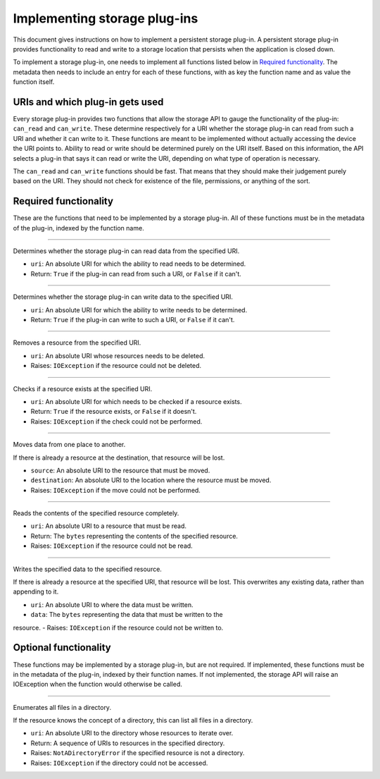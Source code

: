 .. This documentation is distributed under the Creative Commons license (CC0) version 1.0. A copy of this license should have been distributed with this documentation.
.. The license can also be read online: <https://creativecommons.org/publicdomain/zero/1.0/>. If this online license differs from the license provided with this documentation, the license provided with this documentation should be applied.

=============================
Implementing storage plug-ins
=============================
This document gives instructions on how to implement a persistent storage plug-in. A persistent storage plug-in provides functionality to read and write to a storage location that persists when the application is closed down.

To implement a storage plug-in, one needs to implement all functions listed below in `Required functionality`_. The metadata then needs to include an entry for each of these functions, with as key the function name and as value the function itself.

--------------------------------
URIs and which plug-in gets used
--------------------------------
Every storage plug-in provides two functions that allow the storage API to gauge the functionality of the plug-in: ``can_read`` and ``can_write``. These determine respectively for a URI whether the storage plug-in can read from such a URI and whether it can write to it. These functions are meant to be implemented without actually accessing the device the URI points to. Ability to read or write should be determined purely on the URI itself. Based on this information, the API selects a plug-in that says it can read or write the URI, depending on what type of operation is necessary.

The ``can_read`` and ``can_write`` functions should be fast. That means that they should make their judgement purely based on the URI. They should not check for existence of the file, permissions, or anything of the sort.

----------------------
Required functionality
----------------------
These are the functions that need to be implemented by a storage plug-in. All of these functions must be in the metadata of the plug-in, indexed by the function name.

----

	.. function:: can_read(uri)

Determines whether the storage plug-in can read data from the specified URI.

- ``uri``: An absolute URI for which the ability to read needs to be determined.
- Return: ``True`` if the plug-in can read from such a URI, or ``False`` if it can't.

----

	.. function:: can_write(uri)

Determines whether the storage plug-in can write data to the specified URI.

- ``uri``: An absolute URI for which the ability to write needs to be determined.
- Return: ``True`` if the plug-in can write to such a URI, or ``False`` if it can't.

----

	.. function:: delete(uri)

Removes a resource from the specified URI.

- ``uri``: An absolute URI whose resources needs to be deleted.
- Raises: ``IOException`` if the resource could not be deleted.

----

	.. function:: exists(uri)

Checks if a resource exists at the specified URI.

- ``uri``: An absolute URI for which needs to be checked if a resource exists.
- Return: ``True`` if the resource exists, or ``False`` if it doesn't.
- Raises: ``IOException`` if the check could not be performed.

----

	.. function:: move(source, destination)

Moves data from one place to another.

If there is already a resource at the destination, that resource will be lost.

- ``source``: An absolute URI to the resource that must be moved.
- ``destination``: An absolute URI to the location where the resource must be moved.
- Raises: ``IOException`` if the move could not be performed.

----

	.. function:: read(uri)

Reads the contents of the specified resource completely.

- ``uri``: An absolute URI to a resource that must be read.
- Return: The ``bytes`` representing the contents of the specified resource.
- Raises: ``IOException`` if the resource could not be read.

----

	.. function:: write(uri, data)

Writes the specified data to the specified resource.

If there is already a resource at the specified URI, that resource will be lost.
This overwrites any existing data, rather than appending to it.

- ``uri``: An absolute URI to where the data must be written.
- ``data``: The ``bytes`` representing the data that must be written to the
resource.
- Raises: ``IOException`` if the resource could not be written to.

----------------------
Optional functionality
----------------------
These functions may be implemented by a storage plug-in, but are not required. If implemented, these functions must be in the metadata of the plug-in, indexed by their function names. If not implemented, the storage API will raise an IOException when the function would otherwise be called.

----

	.. function:: iterate_directory(uri)

Enumerates all files in a directory.

If the resource knows the concept of a directory, this can list all files in a directory.

- ``uri``: An absolute URI to the directory whose resources to iterate over.
- Return: A sequence of URIs to resources in the specified directory.
- Raises: ``NotADirectoryError`` if the specified resource is not a directory.
- Raises: ``IOException`` if the directory could not be accessed.